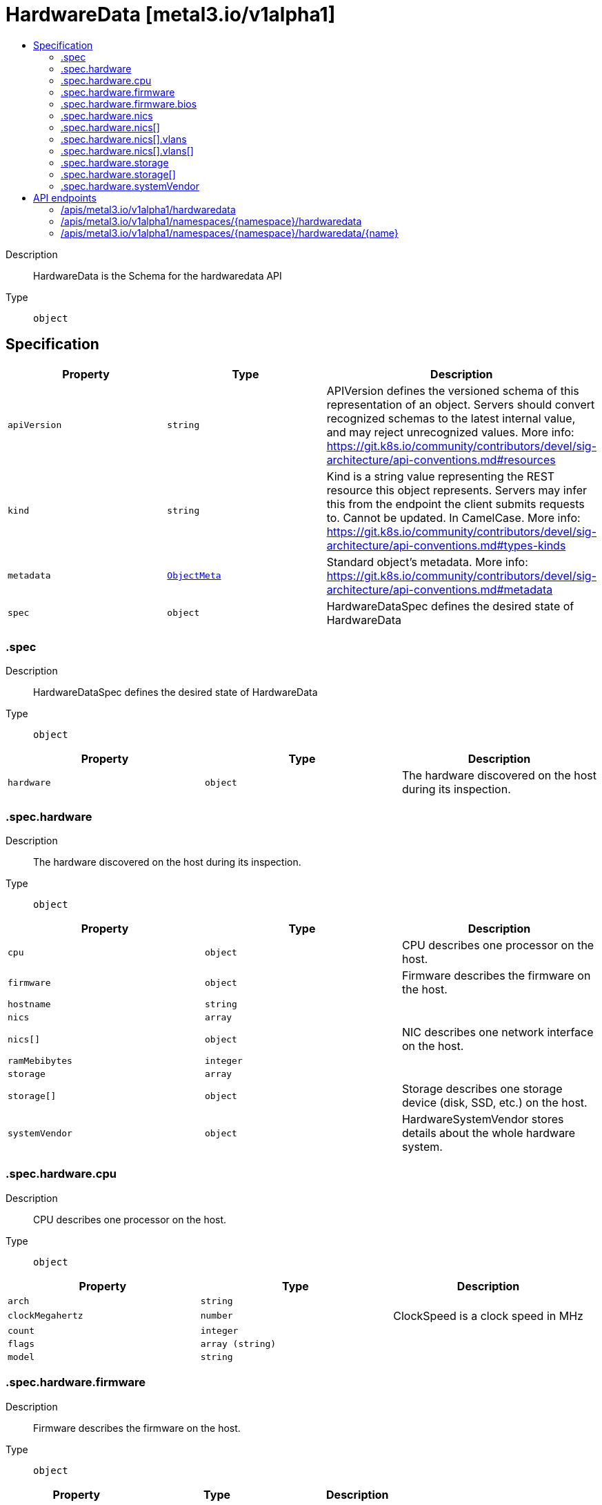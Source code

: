 // Automatically generated by 'openshift-apidocs-gen'. Do not edit.
:_mod-docs-content-type: ASSEMBLY
[id="hardwaredata-metal3-io-v1alpha1"]
= HardwareData [metal3.io/v1alpha1]
:toc: macro
:toc-title:

toc::[]


Description::
+
--
HardwareData is the Schema for the hardwaredata API
--

Type::
  `object`



== Specification

[cols="1,1,1",options="header"]
|===
| Property | Type | Description

| `apiVersion`
| `string`
| APIVersion defines the versioned schema of this representation of an object. Servers should convert recognized schemas to the latest internal value, and may reject unrecognized values. More info: https://git.k8s.io/community/contributors/devel/sig-architecture/api-conventions.md#resources

| `kind`
| `string`
| Kind is a string value representing the REST resource this object represents. Servers may infer this from the endpoint the client submits requests to. Cannot be updated. In CamelCase. More info: https://git.k8s.io/community/contributors/devel/sig-architecture/api-conventions.md#types-kinds

| `metadata`
| xref:../objects/index.adoc#io-k8s-apimachinery-pkg-apis-meta-v1-ObjectMeta[`ObjectMeta`]
| Standard object's metadata. More info: https://git.k8s.io/community/contributors/devel/sig-architecture/api-conventions.md#metadata

| `spec`
| `object`
| HardwareDataSpec defines the desired state of HardwareData

|===
=== .spec
Description::
+
--
HardwareDataSpec defines the desired state of HardwareData
--

Type::
  `object`




[cols="1,1,1",options="header"]
|===
| Property | Type | Description

| `hardware`
| `object`
| The hardware discovered on the host during its inspection.

|===
=== .spec.hardware
Description::
+
--
The hardware discovered on the host during its inspection.
--

Type::
  `object`




[cols="1,1,1",options="header"]
|===
| Property | Type | Description

| `cpu`
| `object`
| CPU describes one processor on the host.

| `firmware`
| `object`
| Firmware describes the firmware on the host.

| `hostname`
| `string`
| 

| `nics`
| `array`
| 

| `nics[]`
| `object`
| NIC describes one network interface on the host.

| `ramMebibytes`
| `integer`
| 

| `storage`
| `array`
| 

| `storage[]`
| `object`
| Storage describes one storage device (disk, SSD, etc.) on the host.

| `systemVendor`
| `object`
| HardwareSystemVendor stores details about the whole hardware system.

|===
=== .spec.hardware.cpu
Description::
+
--
CPU describes one processor on the host.
--

Type::
  `object`




[cols="1,1,1",options="header"]
|===
| Property | Type | Description

| `arch`
| `string`
| 

| `clockMegahertz`
| `number`
| ClockSpeed is a clock speed in MHz

| `count`
| `integer`
| 

| `flags`
| `array (string)`
| 

| `model`
| `string`
| 

|===
=== .spec.hardware.firmware
Description::
+
--
Firmware describes the firmware on the host.
--

Type::
  `object`




[cols="1,1,1",options="header"]
|===
| Property | Type | Description

| `bios`
| `object`
| The BIOS for this firmware

|===
=== .spec.hardware.firmware.bios
Description::
+
--
The BIOS for this firmware
--

Type::
  `object`




[cols="1,1,1",options="header"]
|===
| Property | Type | Description

| `date`
| `string`
| The release/build date for this BIOS

| `vendor`
| `string`
| The vendor name for this BIOS

| `version`
| `string`
| The version of the BIOS

|===
=== .spec.hardware.nics
Description::
+
--

--

Type::
  `array`




=== .spec.hardware.nics[]
Description::
+
--
NIC describes one network interface on the host.
--

Type::
  `object`




[cols="1,1,1",options="header"]
|===
| Property | Type | Description

| `ip`
| `string`
| The IP address of the interface. This will be an IPv4 or IPv6 address if one is present.  If both IPv4 and IPv6 addresses are present in a dual-stack environment, two nics will be output, one with each IP.

| `mac`
| `string`
| The device MAC address

| `model`
| `string`
| The vendor and product IDs of the NIC, e.g. "0x8086 0x1572"

| `name`
| `string`
| The name of the network interface, e.g. "en0"

| `pxe`
| `boolean`
| Whether the NIC is PXE Bootable

| `speedGbps`
| `integer`
| The speed of the device in Gigabits per second

| `vlanId`
| `integer`
| The untagged VLAN ID

| `vlans`
| `array`
| The VLANs available

| `vlans[]`
| `object`
| VLAN represents the name and ID of a VLAN

|===
=== .spec.hardware.nics[].vlans
Description::
+
--
The VLANs available
--

Type::
  `array`




=== .spec.hardware.nics[].vlans[]
Description::
+
--
VLAN represents the name and ID of a VLAN
--

Type::
  `object`




[cols="1,1,1",options="header"]
|===
| Property | Type | Description

| `id`
| `integer`
| VLANID is a 12-bit 802.1Q VLAN identifier

| `name`
| `string`
| 

|===
=== .spec.hardware.storage
Description::
+
--

--

Type::
  `array`




=== .spec.hardware.storage[]
Description::
+
--
Storage describes one storage device (disk, SSD, etc.) on the host.
--

Type::
  `object`




[cols="1,1,1",options="header"]
|===
| Property | Type | Description

| `hctl`
| `string`
| The SCSI location of the device

| `model`
| `string`
| Hardware model

| `name`
| `string`
| The Linux device name of the disk, e.g. "/dev/sda". Note that this may not be stable across reboots.

| `rotational`
| `boolean`
| Whether this disk represents rotational storage. This field is not recommended for usage, please prefer using 'Type' field instead, this field will be deprecated eventually.

| `serialNumber`
| `string`
| The serial number of the device

| `sizeBytes`
| `integer`
| The size of the disk in Bytes

| `type`
| `string`
| Device type, one of: HDD, SSD, NVME.

| `vendor`
| `string`
| The name of the vendor of the device

| `wwn`
| `string`
| The WWN of the device

| `wwnVendorExtension`
| `string`
| The WWN Vendor extension of the device

| `wwnWithExtension`
| `string`
| The WWN with the extension

|===
=== .spec.hardware.systemVendor
Description::
+
--
HardwareSystemVendor stores details about the whole hardware system.
--

Type::
  `object`




[cols="1,1,1",options="header"]
|===
| Property | Type | Description

| `manufacturer`
| `string`
| 

| `productName`
| `string`
| 

| `serialNumber`
| `string`
| 

|===

== API endpoints

The following API endpoints are available:

* `/apis/metal3.io/v1alpha1/hardwaredata`
- `GET`: list objects of kind HardwareData
* `/apis/metal3.io/v1alpha1/namespaces/{namespace}/hardwaredata`
- `DELETE`: delete collection of HardwareData
- `GET`: list objects of kind HardwareData
- `POST`: create a HardwareData
* `/apis/metal3.io/v1alpha1/namespaces/{namespace}/hardwaredata/{name}`
- `DELETE`: delete a HardwareData
- `GET`: read the specified HardwareData
- `PATCH`: partially update the specified HardwareData
- `PUT`: replace the specified HardwareData


=== /apis/metal3.io/v1alpha1/hardwaredata


.Global query parameters
[cols="1,1,2",options="header"]
|===
| Parameter | Type | Description
| `allowWatchBookmarks`
| `boolean`
| allowWatchBookmarks requests watch events with type "BOOKMARK". Servers that do not implement bookmarks may ignore this flag and bookmarks are sent at the server's discretion. Clients should not assume bookmarks are returned at any specific interval, nor may they assume the server will send any BOOKMARK event during a session. If this is not a watch, this field is ignored.
| `continue`
| `string`
| The continue option should be set when retrieving more results from the server. Since this value is server defined, clients may only use the continue value from a previous query result with identical query parameters (except for the value of continue) and the server may reject a continue value it does not recognize. If the specified continue value is no longer valid whether due to expiration (generally five to fifteen minutes) or a configuration change on the server, the server will respond with a 410 ResourceExpired error together with a continue token. If the client needs a consistent list, it must restart their list without the continue field. Otherwise, the client may send another list request with the token received with the 410 error, the server will respond with a list starting from the next key, but from the latest snapshot, which is inconsistent from the previous list results - objects that are created, modified, or deleted after the first list request will be included in the response, as long as their keys are after the "next key".

This field is not supported when watch is true. Clients may start a watch from the last resourceVersion value returned by the server and not miss any modifications.
| `fieldSelector`
| `string`
| A selector to restrict the list of returned objects by their fields. Defaults to everything.
| `labelSelector`
| `string`
| A selector to restrict the list of returned objects by their labels. Defaults to everything.
| `limit`
| `integer`
| limit is a maximum number of responses to return for a list call. If more items exist, the server will set the `continue` field on the list metadata to a value that can be used with the same initial query to retrieve the next set of results. Setting a limit may return fewer than the requested amount of items (up to zero items) in the event all requested objects are filtered out and clients should only use the presence of the continue field to determine whether more results are available. Servers may choose not to support the limit argument and will return all of the available results. If limit is specified and the continue field is empty, clients may assume that no more results are available. This field is not supported if watch is true.

The server guarantees that the objects returned when using continue will be identical to issuing a single list call without a limit - that is, no objects created, modified, or deleted after the first request is issued will be included in any subsequent continued requests. This is sometimes referred to as a consistent snapshot, and ensures that a client that is using limit to receive smaller chunks of a very large result can ensure they see all possible objects. If objects are updated during a chunked list the version of the object that was present at the time the first list result was calculated is returned.
| `pretty`
| `string`
| If 'true', then the output is pretty printed.
| `resourceVersion`
| `string`
| resourceVersion sets a constraint on what resource versions a request may be served from. See https://kubernetes.io/docs/reference/using-api/api-concepts/#resource-versions for details.

Defaults to unset
| `resourceVersionMatch`
| `string`
| resourceVersionMatch determines how resourceVersion is applied to list calls. It is highly recommended that resourceVersionMatch be set for list calls where resourceVersion is set See https://kubernetes.io/docs/reference/using-api/api-concepts/#resource-versions for details.

Defaults to unset
| `timeoutSeconds`
| `integer`
| Timeout for the list/watch call. This limits the duration of the call, regardless of any activity or inactivity.
| `watch`
| `boolean`
| Watch for changes to the described resources and return them as a stream of add, update, and remove notifications. Specify resourceVersion.
|===

HTTP method::
  `GET`

Description::
  list objects of kind HardwareData


.HTTP responses
[cols="1,1",options="header"]
|===
| HTTP code | Reponse body
| 200 - OK
| xref:../objects/index.adoc#io-metal3-v1alpha1-HardwareDataList[`HardwareDataList`] schema
| 401 - Unauthorized
| Empty
|===


=== /apis/metal3.io/v1alpha1/namespaces/{namespace}/hardwaredata

.Global path parameters
[cols="1,1,2",options="header"]
|===
| Parameter | Type | Description
| `namespace`
| `string`
| object name and auth scope, such as for teams and projects
|===

.Global query parameters
[cols="1,1,2",options="header"]
|===
| Parameter | Type | Description
| `pretty`
| `string`
| If 'true', then the output is pretty printed.
|===

HTTP method::
  `DELETE`

Description::
  delete collection of HardwareData


.Query parameters
[cols="1,1,2",options="header"]
|===
| Parameter | Type | Description
| `allowWatchBookmarks`
| `boolean`
| allowWatchBookmarks requests watch events with type "BOOKMARK". Servers that do not implement bookmarks may ignore this flag and bookmarks are sent at the server's discretion. Clients should not assume bookmarks are returned at any specific interval, nor may they assume the server will send any BOOKMARK event during a session. If this is not a watch, this field is ignored.
| `continue`
| `string`
| The continue option should be set when retrieving more results from the server. Since this value is server defined, clients may only use the continue value from a previous query result with identical query parameters (except for the value of continue) and the server may reject a continue value it does not recognize. If the specified continue value is no longer valid whether due to expiration (generally five to fifteen minutes) or a configuration change on the server, the server will respond with a 410 ResourceExpired error together with a continue token. If the client needs a consistent list, it must restart their list without the continue field. Otherwise, the client may send another list request with the token received with the 410 error, the server will respond with a list starting from the next key, but from the latest snapshot, which is inconsistent from the previous list results - objects that are created, modified, or deleted after the first list request will be included in the response, as long as their keys are after the "next key".

This field is not supported when watch is true. Clients may start a watch from the last resourceVersion value returned by the server and not miss any modifications.
| `fieldSelector`
| `string`
| A selector to restrict the list of returned objects by their fields. Defaults to everything.
| `labelSelector`
| `string`
| A selector to restrict the list of returned objects by their labels. Defaults to everything.
| `limit`
| `integer`
| limit is a maximum number of responses to return for a list call. If more items exist, the server will set the `continue` field on the list metadata to a value that can be used with the same initial query to retrieve the next set of results. Setting a limit may return fewer than the requested amount of items (up to zero items) in the event all requested objects are filtered out and clients should only use the presence of the continue field to determine whether more results are available. Servers may choose not to support the limit argument and will return all of the available results. If limit is specified and the continue field is empty, clients may assume that no more results are available. This field is not supported if watch is true.

The server guarantees that the objects returned when using continue will be identical to issuing a single list call without a limit - that is, no objects created, modified, or deleted after the first request is issued will be included in any subsequent continued requests. This is sometimes referred to as a consistent snapshot, and ensures that a client that is using limit to receive smaller chunks of a very large result can ensure they see all possible objects. If objects are updated during a chunked list the version of the object that was present at the time the first list result was calculated is returned.
| `resourceVersion`
| `string`
| resourceVersion sets a constraint on what resource versions a request may be served from. See https://kubernetes.io/docs/reference/using-api/api-concepts/#resource-versions for details.

Defaults to unset
| `resourceVersionMatch`
| `string`
| resourceVersionMatch determines how resourceVersion is applied to list calls. It is highly recommended that resourceVersionMatch be set for list calls where resourceVersion is set See https://kubernetes.io/docs/reference/using-api/api-concepts/#resource-versions for details.

Defaults to unset
| `timeoutSeconds`
| `integer`
| Timeout for the list/watch call. This limits the duration of the call, regardless of any activity or inactivity.
| `watch`
| `boolean`
| Watch for changes to the described resources and return them as a stream of add, update, and remove notifications. Specify resourceVersion.
|===


.HTTP responses
[cols="1,1",options="header"]
|===
| HTTP code | Reponse body
| 200 - OK
| xref:../objects/index.adoc#io-k8s-apimachinery-pkg-apis-meta-v1-Status[`Status`] schema
| 401 - Unauthorized
| Empty
|===

HTTP method::
  `GET`

Description::
  list objects of kind HardwareData


.Query parameters
[cols="1,1,2",options="header"]
|===
| Parameter | Type | Description
| `allowWatchBookmarks`
| `boolean`
| allowWatchBookmarks requests watch events with type "BOOKMARK". Servers that do not implement bookmarks may ignore this flag and bookmarks are sent at the server's discretion. Clients should not assume bookmarks are returned at any specific interval, nor may they assume the server will send any BOOKMARK event during a session. If this is not a watch, this field is ignored.
| `continue`
| `string`
| The continue option should be set when retrieving more results from the server. Since this value is server defined, clients may only use the continue value from a previous query result with identical query parameters (except for the value of continue) and the server may reject a continue value it does not recognize. If the specified continue value is no longer valid whether due to expiration (generally five to fifteen minutes) or a configuration change on the server, the server will respond with a 410 ResourceExpired error together with a continue token. If the client needs a consistent list, it must restart their list without the continue field. Otherwise, the client may send another list request with the token received with the 410 error, the server will respond with a list starting from the next key, but from the latest snapshot, which is inconsistent from the previous list results - objects that are created, modified, or deleted after the first list request will be included in the response, as long as their keys are after the "next key".

This field is not supported when watch is true. Clients may start a watch from the last resourceVersion value returned by the server and not miss any modifications.
| `fieldSelector`
| `string`
| A selector to restrict the list of returned objects by their fields. Defaults to everything.
| `labelSelector`
| `string`
| A selector to restrict the list of returned objects by their labels. Defaults to everything.
| `limit`
| `integer`
| limit is a maximum number of responses to return for a list call. If more items exist, the server will set the `continue` field on the list metadata to a value that can be used with the same initial query to retrieve the next set of results. Setting a limit may return fewer than the requested amount of items (up to zero items) in the event all requested objects are filtered out and clients should only use the presence of the continue field to determine whether more results are available. Servers may choose not to support the limit argument and will return all of the available results. If limit is specified and the continue field is empty, clients may assume that no more results are available. This field is not supported if watch is true.

The server guarantees that the objects returned when using continue will be identical to issuing a single list call without a limit - that is, no objects created, modified, or deleted after the first request is issued will be included in any subsequent continued requests. This is sometimes referred to as a consistent snapshot, and ensures that a client that is using limit to receive smaller chunks of a very large result can ensure they see all possible objects. If objects are updated during a chunked list the version of the object that was present at the time the first list result was calculated is returned.
| `resourceVersion`
| `string`
| resourceVersion sets a constraint on what resource versions a request may be served from. See https://kubernetes.io/docs/reference/using-api/api-concepts/#resource-versions for details.

Defaults to unset
| `resourceVersionMatch`
| `string`
| resourceVersionMatch determines how resourceVersion is applied to list calls. It is highly recommended that resourceVersionMatch be set for list calls where resourceVersion is set See https://kubernetes.io/docs/reference/using-api/api-concepts/#resource-versions for details.

Defaults to unset
| `timeoutSeconds`
| `integer`
| Timeout for the list/watch call. This limits the duration of the call, regardless of any activity or inactivity.
| `watch`
| `boolean`
| Watch for changes to the described resources and return them as a stream of add, update, and remove notifications. Specify resourceVersion.
|===


.HTTP responses
[cols="1,1",options="header"]
|===
| HTTP code | Reponse body
| 200 - OK
| xref:../objects/index.adoc#io-metal3-v1alpha1-HardwareDataList[`HardwareDataList`] schema
| 401 - Unauthorized
| Empty
|===

HTTP method::
  `POST`

Description::
  create a HardwareData


.Query parameters
[cols="1,1,2",options="header"]
|===
| Parameter | Type | Description
| `dryRun`
| `string`
| When present, indicates that modifications should not be persisted. An invalid or unrecognized dryRun directive will result in an error response and no further processing of the request. Valid values are: - All: all dry run stages will be processed
| `fieldManager`
| `string`
| fieldManager is a name associated with the actor or entity that is making these changes. The value must be less than or 128 characters long, and only contain printable characters, as defined by https://golang.org/pkg/unicode/#IsPrint.
| `fieldValidation`
| `string`
| fieldValidation instructs the server on how to handle objects in the request (POST/PUT/PATCH) containing unknown or duplicate fields, provided that the `ServerSideFieldValidation` feature gate is also enabled. Valid values are: - Ignore: This will ignore any unknown fields that are silently dropped from the object, and will ignore all but the last duplicate field that the decoder encounters. This is the default behavior prior to v1.23 and is the default behavior when the `ServerSideFieldValidation` feature gate is disabled. - Warn: This will send a warning via the standard warning response header for each unknown field that is dropped from the object, and for each duplicate field that is encountered. The request will still succeed if there are no other errors, and will only persist the last of any duplicate fields. This is the default when the `ServerSideFieldValidation` feature gate is enabled. - Strict: This will fail the request with a BadRequest error if any unknown fields would be dropped from the object, or if any duplicate fields are present. The error returned from the server will contain all unknown and duplicate fields encountered.
|===

.Body parameters
[cols="1,1,2",options="header"]
|===
| Parameter | Type | Description
| `body`
| xref:../provisioning_apis/hardwaredata-metal3-io-v1alpha1.adoc#hardwaredata-metal3-io-v1alpha1[`HardwareData`] schema
| 
|===

.HTTP responses
[cols="1,1",options="header"]
|===
| HTTP code | Reponse body
| 200 - OK
| xref:../provisioning_apis/hardwaredata-metal3-io-v1alpha1.adoc#hardwaredata-metal3-io-v1alpha1[`HardwareData`] schema
| 201 - Created
| xref:../provisioning_apis/hardwaredata-metal3-io-v1alpha1.adoc#hardwaredata-metal3-io-v1alpha1[`HardwareData`] schema
| 202 - Accepted
| xref:../provisioning_apis/hardwaredata-metal3-io-v1alpha1.adoc#hardwaredata-metal3-io-v1alpha1[`HardwareData`] schema
| 401 - Unauthorized
| Empty
|===


=== /apis/metal3.io/v1alpha1/namespaces/{namespace}/hardwaredata/{name}

.Global path parameters
[cols="1,1,2",options="header"]
|===
| Parameter | Type | Description
| `name`
| `string`
| name of the HardwareData
| `namespace`
| `string`
| object name and auth scope, such as for teams and projects
|===

.Global query parameters
[cols="1,1,2",options="header"]
|===
| Parameter | Type | Description
| `pretty`
| `string`
| If 'true', then the output is pretty printed.
|===

HTTP method::
  `DELETE`

Description::
  delete a HardwareData


.Query parameters
[cols="1,1,2",options="header"]
|===
| Parameter | Type | Description
| `dryRun`
| `string`
| When present, indicates that modifications should not be persisted. An invalid or unrecognized dryRun directive will result in an error response and no further processing of the request. Valid values are: - All: all dry run stages will be processed
| `gracePeriodSeconds`
| `integer`
| The duration in seconds before the object should be deleted. Value must be non-negative integer. The value zero indicates delete immediately. If this value is nil, the default grace period for the specified type will be used. Defaults to a per object value if not specified. zero means delete immediately.
| `orphanDependents`
| `boolean`
| Deprecated: please use the PropagationPolicy, this field will be deprecated in 1.7. Should the dependent objects be orphaned. If true/false, the "orphan" finalizer will be added to/removed from the object's finalizers list. Either this field or PropagationPolicy may be set, but not both.
| `propagationPolicy`
| `string`
| Whether and how garbage collection will be performed. Either this field or OrphanDependents may be set, but not both. The default policy is decided by the existing finalizer set in the metadata.finalizers and the resource-specific default policy. Acceptable values are: 'Orphan' - orphan the dependents; 'Background' - allow the garbage collector to delete the dependents in the background; 'Foreground' - a cascading policy that deletes all dependents in the foreground.
|===

.Body parameters
[cols="1,1,2",options="header"]
|===
| Parameter | Type | Description
| `body`
| xref:../objects/index.adoc#io-k8s-apimachinery-pkg-apis-meta-v1-DeleteOptions[`DeleteOptions`] schema
| 
|===

.HTTP responses
[cols="1,1",options="header"]
|===
| HTTP code | Reponse body
| 200 - OK
| xref:../objects/index.adoc#io-k8s-apimachinery-pkg-apis-meta-v1-Status[`Status`] schema
| 202 - Accepted
| xref:../objects/index.adoc#io-k8s-apimachinery-pkg-apis-meta-v1-Status[`Status`] schema
| 401 - Unauthorized
| Empty
|===

HTTP method::
  `GET`

Description::
  read the specified HardwareData


.Query parameters
[cols="1,1,2",options="header"]
|===
| Parameter | Type | Description
| `resourceVersion`
| `string`
| resourceVersion sets a constraint on what resource versions a request may be served from. See https://kubernetes.io/docs/reference/using-api/api-concepts/#resource-versions for details.

Defaults to unset
|===


.HTTP responses
[cols="1,1",options="header"]
|===
| HTTP code | Reponse body
| 200 - OK
| xref:../provisioning_apis/hardwaredata-metal3-io-v1alpha1.adoc#hardwaredata-metal3-io-v1alpha1[`HardwareData`] schema
| 401 - Unauthorized
| Empty
|===

HTTP method::
  `PATCH`

Description::
  partially update the specified HardwareData


.Query parameters
[cols="1,1,2",options="header"]
|===
| Parameter | Type | Description
| `dryRun`
| `string`
| When present, indicates that modifications should not be persisted. An invalid or unrecognized dryRun directive will result in an error response and no further processing of the request. Valid values are: - All: all dry run stages will be processed
| `fieldManager`
| `string`
| fieldManager is a name associated with the actor or entity that is making these changes. The value must be less than or 128 characters long, and only contain printable characters, as defined by https://golang.org/pkg/unicode/#IsPrint.
| `fieldValidation`
| `string`
| fieldValidation instructs the server on how to handle objects in the request (POST/PUT/PATCH) containing unknown or duplicate fields, provided that the `ServerSideFieldValidation` feature gate is also enabled. Valid values are: - Ignore: This will ignore any unknown fields that are silently dropped from the object, and will ignore all but the last duplicate field that the decoder encounters. This is the default behavior prior to v1.23 and is the default behavior when the `ServerSideFieldValidation` feature gate is disabled. - Warn: This will send a warning via the standard warning response header for each unknown field that is dropped from the object, and for each duplicate field that is encountered. The request will still succeed if there are no other errors, and will only persist the last of any duplicate fields. This is the default when the `ServerSideFieldValidation` feature gate is enabled. - Strict: This will fail the request with a BadRequest error if any unknown fields would be dropped from the object, or if any duplicate fields are present. The error returned from the server will contain all unknown and duplicate fields encountered.
|===

.Body parameters
[cols="1,1,2",options="header"]
|===
| Parameter | Type | Description
| `body`
| xref:../objects/index.adoc#io-k8s-apimachinery-pkg-apis-meta-v1-Patch[`Patch`] schema
| 
|===

.HTTP responses
[cols="1,1",options="header"]
|===
| HTTP code | Reponse body
| 200 - OK
| xref:../provisioning_apis/hardwaredata-metal3-io-v1alpha1.adoc#hardwaredata-metal3-io-v1alpha1[`HardwareData`] schema
| 401 - Unauthorized
| Empty
|===

HTTP method::
  `PUT`

Description::
  replace the specified HardwareData


.Query parameters
[cols="1,1,2",options="header"]
|===
| Parameter | Type | Description
| `dryRun`
| `string`
| When present, indicates that modifications should not be persisted. An invalid or unrecognized dryRun directive will result in an error response and no further processing of the request. Valid values are: - All: all dry run stages will be processed
| `fieldManager`
| `string`
| fieldManager is a name associated with the actor or entity that is making these changes. The value must be less than or 128 characters long, and only contain printable characters, as defined by https://golang.org/pkg/unicode/#IsPrint.
| `fieldValidation`
| `string`
| fieldValidation instructs the server on how to handle objects in the request (POST/PUT/PATCH) containing unknown or duplicate fields, provided that the `ServerSideFieldValidation` feature gate is also enabled. Valid values are: - Ignore: This will ignore any unknown fields that are silently dropped from the object, and will ignore all but the last duplicate field that the decoder encounters. This is the default behavior prior to v1.23 and is the default behavior when the `ServerSideFieldValidation` feature gate is disabled. - Warn: This will send a warning via the standard warning response header for each unknown field that is dropped from the object, and for each duplicate field that is encountered. The request will still succeed if there are no other errors, and will only persist the last of any duplicate fields. This is the default when the `ServerSideFieldValidation` feature gate is enabled. - Strict: This will fail the request with a BadRequest error if any unknown fields would be dropped from the object, or if any duplicate fields are present. The error returned from the server will contain all unknown and duplicate fields encountered.
|===

.Body parameters
[cols="1,1,2",options="header"]
|===
| Parameter | Type | Description
| `body`
| xref:../provisioning_apis/hardwaredata-metal3-io-v1alpha1.adoc#hardwaredata-metal3-io-v1alpha1[`HardwareData`] schema
| 
|===

.HTTP responses
[cols="1,1",options="header"]
|===
| HTTP code | Reponse body
| 200 - OK
| xref:../provisioning_apis/hardwaredata-metal3-io-v1alpha1.adoc#hardwaredata-metal3-io-v1alpha1[`HardwareData`] schema
| 201 - Created
| xref:../provisioning_apis/hardwaredata-metal3-io-v1alpha1.adoc#hardwaredata-metal3-io-v1alpha1[`HardwareData`] schema
| 401 - Unauthorized
| Empty
|===


